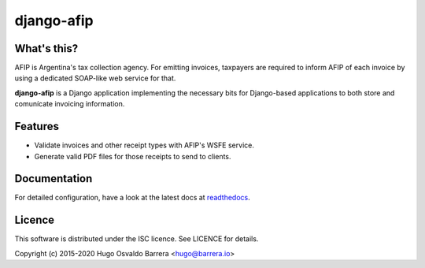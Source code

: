django-afip
===========

.. image:: https://travis-ci.com/WhyNotHugo/django-afip.svg?branch=master
  :target: https://travis-ci.com/WhyNotHugo/django-afip
  :alt: build status

.. image:: https://codecov.io/gh/WhyNotHugo/django-afip/branch/master/graph/badge.svg
  :target: https://codecov.io/gh/WhyNotHugo/django-afip
  :alt: Build coverage

.. image:: https://readthedocs.org/projects/django-afip/badge/?version=latest
  :target: http://django-afip.readthedocs.io/en/latest/?badge=latest
  :alt: Documentation Status

.. image:: https://img.shields.io/pypi/v/django-afip.svg
  :target: https://pypi.python.org/pypi/django-afip
  :alt: version on pypi

.. image:: https://img.shields.io/pypi/l/django-afip.svg
  :target: https://github.com/WhyNotHugo/django-afip/blob/master/LICENCE
  :alt: licence

What's this?
------------

AFIP is Argentina's tax collection agency. For emitting invoices, taxpayers are
required to inform AFIP of each invoice by using a dedicated SOAP-like web
service for that.

**django-afip** is a Django application implementing the necessary bits for
Django-based applications to both store and comunícate invoicing information.

Features
--------

* Validate invoices and other receipt types with AFIP's WSFE service.
* Generate valid PDF files for those receipts to send to clients.

Documentation
-------------

For detailed configuration, have a look at the latest docs at readthedocs_.

.. _readthedocs: https://django-afip.readthedocs.io/

Licence
-------

This software is distributed under the ISC licence. See LICENCE for details.

Copyright (c) 2015-2020 Hugo Osvaldo Barrera <hugo@barrera.io>
